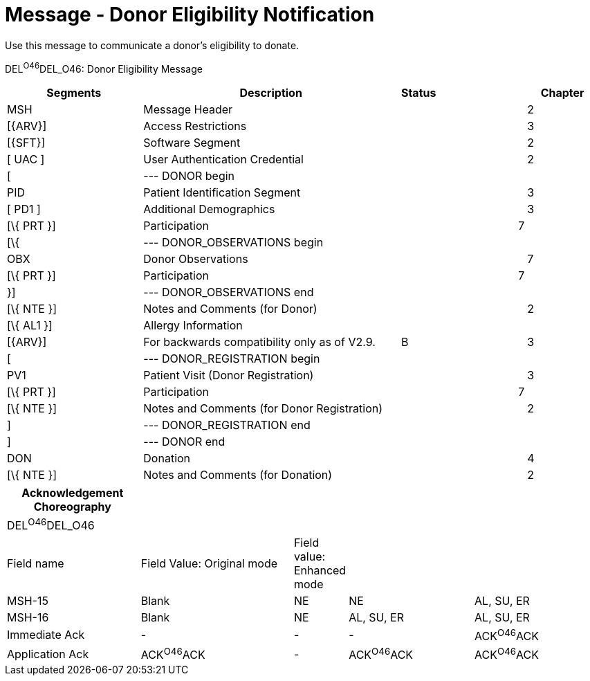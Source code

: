 = Message - Donor Eligibility Notification
:render_as: Message Page
:v291_section: 4.16.13

Use this message to communicate a donor’s eligibility to donate.

DEL^O46^DEL_O46: Donor Eligibility Message

[width="100%",cols="25%,47%,,15%,,13%",options="header",]

|===

|Segments |Description |Status | | |Chapter

|MSH |Message Header | | | |2

|[\{ARV}] |Access Restrictions | | | |3

|[\{SFT}] |Software Segment | | | |2

|[ UAC ] |User Authentication Credential | | | |2

|[ |--- DONOR begin | | | |

|PID |Patient Identification Segment | | | |3

|[ PD1 ] |Additional Demographics | | | |3

|[\{ PRT }] |Participation | | |7 |

|[\{ |--- DONOR_OBSERVATIONS begin | | | |

|OBX |Donor Observations | | | |7

|[\{ PRT }] |Participation | | |7 |

|}] |--- DONOR_OBSERVATIONS end | | | |

|[\{ NTE }] |Notes and Comments (for Donor) | | | |2

|[\{ AL1 }] |Allergy Information | | | |

|[\{ARV}] |For backwards compatibility only as of V2.9. |B | | |3

|[ |--- DONOR_REGISTRATION begin | | | |

|PV1 |Patient Visit (Donor Registration) | | | |3

|[\{ PRT }] |Participation | | |7 |

|[\{ NTE }] |Notes and Comments (for Donor Registration) | | | |2

|] |--- DONOR_REGISTRATION end | | | |

|] |--- DONOR end | | | |

|DON |Donation | | | |4

|[\{ NTE }] |Notes and Comments (for Donation) | | | |2

|===

[width="100%",cols="23%,27%,6%,22%,22%",options="header",]

|===

|Acknowledgement Choreography | | | |

|DEL^O46^DEL_O46 | | | |

|Field name |Field Value: Original mode |Field value: Enhanced mode | |

|MSH-15 |Blank |NE |NE |AL, SU, ER

|MSH-16 |Blank |NE |AL, SU, ER |AL, SU, ER

|Immediate Ack |- |- |- |ACK^O46^ACK

|Application Ack |ACK^O46^ACK |- |ACK^O46^ACK |ACK^O46^ACK

|===

[message-tabs, ["DEL^O46^DER_O46", "DEL^O46 Interaction"]]

